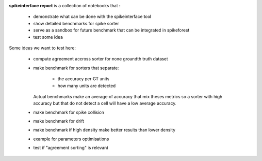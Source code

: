 .. title: Welcome to spikeinterface report
.. slug: index
.. date: 2020-01-06 11:37:28 UTC+01:00
.. tags: 
.. category: 
.. link: 
.. description: 
.. type: text


.. image:: /images/logo.png
   :height: 200 pt

**spikeinterface report** is a collection of notebooks that :

  * demonstrate what can be done with the spikeinterface tool
  * show detailed benchmarks for spike sorter
  * serve as a sandbox for future benchmark that can be integrated in spikeforest
  * test some idea

Some ideas we want to test here:

  * compute agreement accross sorter for none groundth truth dataset
  * make benchmark for sorters that separate:
  
     * the accuracy per GT units
     * how many units are detected
    
    Actual benchmarks make an average of accuracy that mix theses metrics
    so a sorter with high accuracy but that do not detect a cell will have a low
    average accuracy.
    
  * make benchmark for spike collision
  * make benchmark for drift
  * make benchmark if high density make better results than lower density
  * example for parameters optimisations
  * test if "agreement sorting" is relevant
  


  
